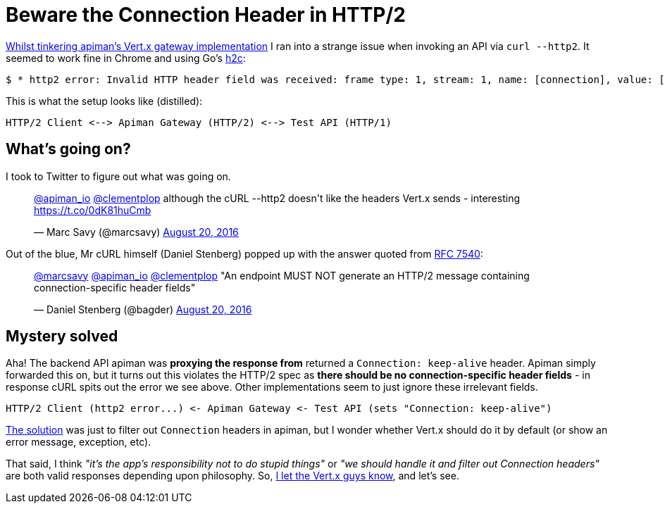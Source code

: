 = Beware the Connection Header in HTTP/2
:url-prev: http://www.rhymewithgravy.com/2016/08/21/Setting-up-Vertx-HTT-P-with-JKS.html
:url-h2c: https://github.com/fstab/h2c
:url-rfc7540: https://tools.ietf.org/html/rfc7540#section-3.2.1
:hp-tags: vertx, apiman, http2

{url-prev}[Whilst tinkering apiman's Vert.x gateway implementation] I ran into a strange issue when invoking an API via `curl --http2`. It seemed to work fine in Chrome and using Go's {url-h2c}[h2c]:

 $ * http2 error: Invalid HTTP header field was received: frame type: 1, stream: 1, name: [connection], value: [keep-alive]

This is what the setup looks like (distilled):

```
HTTP/2 Client <--> Apiman Gateway (HTTP/2) <--> Test API (HTTP/1)
```
     
== What's going on?

I took to Twitter to figure out what was going on.

++++
<blockquote class="twitter-tweet" data-lang="en"><p lang="en" dir="ltr"><a href="https://twitter.com/apiman_io">@apiman_io</a> <a href="https://twitter.com/clementplop">@clementplop</a> although the cURL --http2 doesn&#39;t like the headers Vert.x sends - interesting <a href="https://t.co/0dK81huCmb">https://t.co/0dK81huCmb</a></p>&mdash; Marc Savy (@marcsavy) <a href="https://twitter.com/marcsavy/status/767038443151036416">August 20, 2016</a></blockquote>
<script async src="//platform.twitter.com/widgets.js" charset="utf-8"></script>
++++

Out of the blue, Mr cURL himself (Daniel Stenberg) popped up with the answer quoted from {url-rfc7540}[RFC 7540]:

++++
<blockquote class="twitter-tweet" data-lang="en"><p lang="en" dir="ltr"><a href="https://twitter.com/marcsavy">@marcsavy</a> <a href="https://twitter.com/apiman_io">@apiman_io</a> <a href="https://twitter.com/clementplop">@clementplop</a> &quot;An endpoint MUST NOT generate an HTTP/2 message containing connection-specific header fields&quot;</p>&mdash; Daniel Stenberg (@bagder) <a href="https://twitter.com/bagder/status/767052367686688768">August 20, 2016</a></blockquote>
<script async src="//platform.twitter.com/widgets.js" charset="utf-8"></script>
++++

== Mystery solved

Aha! The backend API apiman was *proxying the response from* returned a `Connection: keep-alive` header. Apiman simply forwarded this on, but it turns out this violates the HTTP/2 spec as *there should be no connection-specific header fields* - in response cURL spits out the error we see above. Other implementations seem to just ignore these irrelevant fields. 

```
HTTP/2 Client (http2 error...) <- Apiman Gateway <- Test API (sets "Connection: keep-alive")
```

https://github.com/apiman/apiman/pull/498[The solution] was just to filter out `Connection` headers in apiman, but I wonder whether Vert.x should do it by default (or show an error message, exception, etc). 

That said, I think _"it's the app's responsibility not to do stupid things"_ or _"we should handle it and filter out Connection headers"_ are both valid responses depending upon philosophy. So, https://twitter.com/julienviet/status/767385923633967105[I let the Vert.x guys know], and let's see. 


 